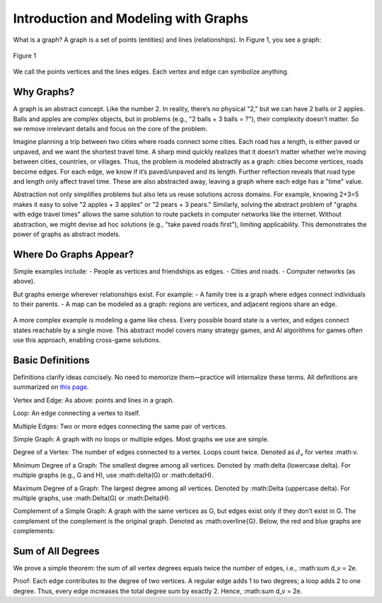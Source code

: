 Introduction and Modeling with Graphs
=====================================

What is a graph? A graph is a set of points (entities) and lines (relationships). In Figure 1, you see a graph:

.. figure:: /_static/dot/Apple_Pineapple.svg
   :width: 50%
   :align: center
   :alt: Apple and Pineapple graph

   Figure 1

We call the points vertices and the lines edges. Each vertex and edge can symbolize anything.

Why Graphs?
-----------
A graph is an abstract concept. Like the number 2. In reality, there’s no physical "2," but we can have 2 balls or 2 apples. Balls and apples are complex objects, but in problems (e.g., "2 balls + 3 balls = ?"), their complexity doesn’t matter. So we remove irrelevant details and focus on the core of the problem.

Imagine planning a trip between two cities where roads connect some cities. Each road has a length, is either paved or unpaved, and we want the shortest travel time. A sharp mind quickly realizes that it doesn’t matter whether we’re moving between cities, countries, or villages. Thus, the problem is modeled abstractly as a graph: cities become vertices, roads become edges. For each edge, we know if it’s paved/unpaved and its length. Further reflection reveals that road type and length only affect travel time. These are also abstracted away, leaving a graph where each edge has a "time" value.

Abstraction not only simplifies problems but also lets us reuse solutions across domains. For example, knowing 2+3=5 makes it easy to solve "2 apples + 3 apples" or "2 pears + 3 pears." Similarly, solving the abstract problem of "graphs with edge travel times" allows the same solution to route packets in computer networks like the internet. Without abstraction, we might devise ad hoc solutions (e.g., "take paved roads first"), limiting applicability. This demonstrates the power of graphs as abstract models.

Where Do Graphs Appear?
-----------------------
Simple examples include:  
- People as vertices and friendships as edges.  
- Cities and roads.  
- Computer networks (as above).  

But graphs emerge wherever relationships exist. For example:  
- A family tree is a graph where edges connect individuals to their parents.  
- A map can be modeled as a graph: regions are vertices, and adjacent regions share an edge.  

.. figure:: /_static/naghshe.png
   :width: 80%
   :align: center
   :alt: Converting a map to a graph

A more complex example is modeling a game like chess. Every possible board state is a vertex, and edges connect states reachable by a single move. This abstract model covers many strategy games, and AI algorithms for games often use this approach, enabling cross-game solutions.

Basic Definitions
-----------------
Definitions clarify ideas concisely. No need to memorize them—practice will internalize these terms. All definitions are summarized on `this page </book/appendix/3>`_.

Vertex and Edge:  
As above: points and lines in a graph.

Loop:  
An edge connecting a vertex to itself.

Multiple Edges:  
Two or more edges connecting the same pair of vertices.

Simple Graph:  
A graph with no loops or multiple edges. Most graphs we use are simple.

Degree of a Vertex:  
The number of edges connected to a vertex. Loops count twice. Denoted as :math:`d_v` for vertex :math:v.

Minimum Degree of a Graph:  
The smallest degree among all vertices. Denoted by :math:\delta (lowercase delta). For multiple graphs (e.g., G and H), use :math:\delta(G) or :math:\delta(H).

Maximum Degree of a Graph:  
The largest degree among all vertices. Denoted by :math:\Delta (uppercase delta). For multiple graphs, use :math:\Delta(G) or :math:\Delta(H).

Complement of a Simple Graph:  
A graph with the same vertices as G, but edges exist only if they don’t exist in G. The complement of the complement is the original graph. Denoted as :math:\overline{G}. Below, the red and blue graphs are complements:

.. figure:: /_static/dot/Complement_Graph.svg
   :width: 30%
   :align: center
   :alt: A graph and its complement

Sum of All Degrees
------------------
We prove a simple theorem: the sum of all vertex degrees equals twice the number of edges, i.e., :math:\sum d_v = 2e.

Proof:  
Each edge contributes to the degree of two vertices. A regular edge adds 1 to two degrees; a loop adds 2 to one degree. Thus, every edge increases the total degree sum by exactly 2. Hence, :math:\sum d_v = 2e.